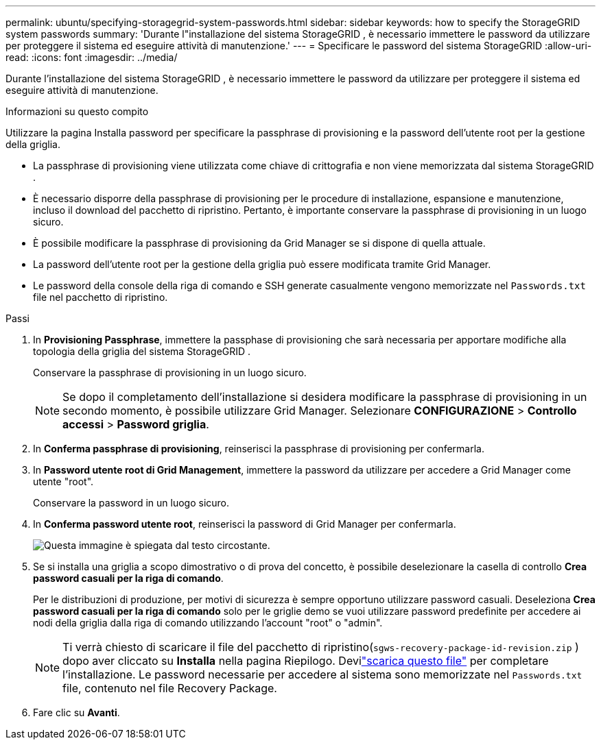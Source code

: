 ---
permalink: ubuntu/specifying-storagegrid-system-passwords.html 
sidebar: sidebar 
keywords: how to specify the StorageGRID system passwords 
summary: 'Durante l"installazione del sistema StorageGRID , è necessario immettere le password da utilizzare per proteggere il sistema ed eseguire attività di manutenzione.' 
---
= Specificare le password del sistema StorageGRID
:allow-uri-read: 
:icons: font
:imagesdir: ../media/


[role="lead"]
Durante l'installazione del sistema StorageGRID , è necessario immettere le password da utilizzare per proteggere il sistema ed eseguire attività di manutenzione.

.Informazioni su questo compito
Utilizzare la pagina Installa password per specificare la passphrase di provisioning e la password dell'utente root per la gestione della griglia.

* La passphrase di provisioning viene utilizzata come chiave di crittografia e non viene memorizzata dal sistema StorageGRID .
* È necessario disporre della passphrase di provisioning per le procedure di installazione, espansione e manutenzione, incluso il download del pacchetto di ripristino.  Pertanto, è importante conservare la passphrase di provisioning in un luogo sicuro.
* È possibile modificare la passphrase di provisioning da Grid Manager se si dispone di quella attuale.
* La password dell'utente root per la gestione della griglia può essere modificata tramite Grid Manager.
* Le password della console della riga di comando e SSH generate casualmente vengono memorizzate nel `Passwords.txt` file nel pacchetto di ripristino.


.Passi
. In *Provisioning Passphrase*, immettere la passphase di provisioning che sarà necessaria per apportare modifiche alla topologia della griglia del sistema StorageGRID .
+
Conservare la passphrase di provisioning in un luogo sicuro.

+

NOTE: Se dopo il completamento dell'installazione si desidera modificare la passphrase di provisioning in un secondo momento, è possibile utilizzare Grid Manager. Selezionare *CONFIGURAZIONE* > *Controllo accessi* > *Password griglia*.

. In *Conferma passphrase di provisioning*, reinserisci la passphrase di provisioning per confermarla.
. In *Password utente root di Grid Management*, immettere la password da utilizzare per accedere a Grid Manager come utente "root".
+
Conservare la password in un luogo sicuro.

. In *Conferma password utente root*, reinserisci la password di Grid Manager per confermarla.
+
image::../media/10_gmi_installer_passwords_page.gif[Questa immagine è spiegata dal testo circostante.]

. Se si installa una griglia a scopo dimostrativo o di prova del concetto, è possibile deselezionare la casella di controllo *Crea password casuali per la riga di comando*.
+
Per le distribuzioni di produzione, per motivi di sicurezza è sempre opportuno utilizzare password casuali.  Deseleziona *Crea password casuali per la riga di comando* solo per le griglie demo se vuoi utilizzare password predefinite per accedere ai nodi della griglia dalla riga di comando utilizzando l'account "root" o "admin".

+

NOTE: Ti verrà chiesto di scaricare il file del pacchetto di ripristino(`sgws-recovery-package-id-revision.zip` ) dopo aver cliccato su *Installa* nella pagina Riepilogo.  Devilink:../maintain/downloading-recovery-package.html["scarica questo file"] per completare l'installazione.  Le password necessarie per accedere al sistema sono memorizzate nel `Passwords.txt` file, contenuto nel file Recovery Package.

. Fare clic su *Avanti*.

